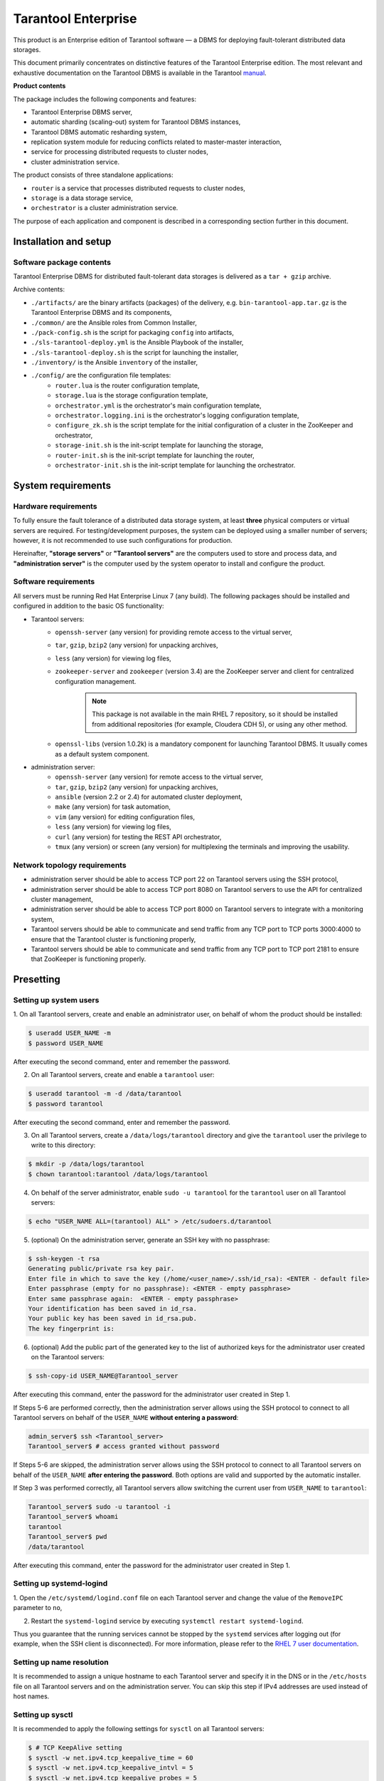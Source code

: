 ================================================================================
Tarantool Enterprise
================================================================================

This product is an Enterprise edition of Tarantool software — a DBMS for
deploying fault-tolerant distributed data storages.

This document primarily concentrates on distinctive features of the
Tarantool Enterprise edition. The most relevant and exhaustive
documentation on the Tarantool DBMS is available in the Tarantool
`manual <https://tarantool.io/en/doc/1.9/index.html>`_.

**Product contents**

The package includes the following components and features:

* Tarantool Enterprise DBMS server,
* automatic sharding (scaling-out) system for Tarantool DBMS instances,
* Tarantool DBMS automatic resharding system,
* replication system module for reducing conflicts related to master-master
  interaction,
* service for processing distributed requests to cluster nodes,
* cluster administration service.

The product consists of three standalone applications:

* ``router`` is a service that processes distributed requests to cluster nodes,
* ``storage`` is a data storage service,
* ``orchestrator`` is a cluster administration service.

The purpose of each application and component is described in a corresponding section
further in this document.

-------------------------------------------------------------------------------
Installation and setup
-------------------------------------------------------------------------------
*******************************************************************************
Software package contents
*******************************************************************************

Tarantool Enterprise DBMS for distributed fault-tolerant data storages is delivered
as a ``tar + gzip`` archive.

Archive contents:

* ``./artifacts/`` are the binary artifacts (packages) of the delivery, e.g.
  ``bin-tarantool-app.tar.gz`` is the Tarantool Enterprise DBMS and its components,
* ``./common/`` are the Ansible roles from Common Installer,
* ``./pack-config.sh`` is the script for packaging ``config`` into artifacts,
* ``./sls-tarantool-deploy.yml`` is the Ansible Playbook of the installer,
* ``./sls-tarantool-deploy.sh`` is the script for launching the installer,
* ``./inventory/`` is the Ansible ``inventory`` of the installer,
* ``./config/`` are the configuration file templates:
	* ``router.lua`` is the router configuration template,
	* ``storage.lua`` is the storage configuration template,
	* ``orchestrator.yml`` is the orchestrator's main configuration template,
	* ``orchestrator.logging.ini`` is the orchestrator's logging configuration template,
	* ``configure_zk.sh`` is the script template for the initial configuration of a cluster in the ZooKeeper and orchestrator,
	* ``storage-init.sh`` is the init-script template for launching the storage,
	* ``router-init.sh`` is the init-script template for launching the router,
	* ``orchestrator-init.sh`` is the init-script template for launching the orchestrator.

-------------------------------------------------------------------------------
System requirements
-------------------------------------------------------------------------------
*******************************************************************************
Hardware requirements
*******************************************************************************

To fully ensure the fault tolerance of a distributed data storage system, at
least **three** physical computers or virtual servers are required. For
testing/development purposes, the system can be deployed using a smaller number
of servers; however, it is not recommended to use such configurations for production.

Hereinafter, **"storage servers"** or **"Tarantool servers"** are the computers
used to store and process data, and **"administration server"** is the computer
used by the system operator to install and configure the product.

*******************************************************************************
Software requirements
*******************************************************************************

All servers must be running Red Hat Enterprise Linux 7 (any build). The following
packages should be installed and configured in addition to the basic OS functionality:

* Tarantool servers:
	* ``openssh-server`` (any version) for providing remote access to the virtual server,
	* ``tar``, ``gzip``, ``bzip2`` (any version) for unpacking archives,
	* ``less`` (any version) for viewing log files,
	* ``zookeeper-server`` and ``zookeeper`` (version 3.4) are the ZooKeeper server and client for centralized configuration management.
		.. NOTE::

			This package is not available in the main RHEL 7 repository, so it should be installed from additional repositories (for example, Cloudera CDH 5), or using any other method.
	* ``openssl-libs`` (version 1.0.2k) is a mandatory component for launching Tarantool DBMS. It usually comes as a default system component.

* administration server:
	* ``openssh-server`` (any version) for remote access to the virtual server,
	* ``tar``, ``gzip``, ``bzip2`` (any version) for unpacking archives,
	* ``ansible`` (version 2.2 or 2.4) for automated cluster deployment,
	* ``make`` (any version) for task automation,
	* ``vim`` (any version) for editing configuration files,
	* ``less`` (any version) for viewing log files,
	* ``curl`` (any version) for testing the REST API orchestrator,
	* ``tmux`` (any version) or screen (any version) for multiplexing the terminals and improving the usability.

*******************************************************************************
Network topology requirements
*******************************************************************************

* administration server should be able to access TCP port 22 on Tarantool servers
  using the SSH protocol,
* administration server should be able to access TCP port 8080 on Tarantool servers
  to use the API for centralized cluster management,
* administration server should be able to access TCP port 8000 on Tarantool servers
  to integrate with a monitoring system,
* Tarantool servers should be able to communicate and send traffic from any TCP
  port to TCP ports 3000:4000 to ensure that the Tarantool cluster is functioning
  properly,
* Tarantool servers should be able to communicate and send traffic from any TCP
  port to TCP port 2181 to ensure that ZooKeeper is functioning properly.

-------------------------------------------------------------------------------
Presetting
-------------------------------------------------------------------------------
*******************************************************************************
Setting up system users
*******************************************************************************

1. On all Tarantool servers, create and enable an administrator user, on behalf
of whom the product should be installed:

.. code-block:: console

    $ useradd USER_NAME -m
    $ password USER_NAME

After executing the second command, enter and remember the password.

2. On all Tarantool servers, create and enable a ``tarantool`` user:

.. code-block:: console

	$ useradd tarantool -m -d /data/tarantool
	$ password tarantool

After executing the second command, enter and remember the password.

3. On all Tarantool servers, create a ``/data/logs/tarantool`` directory and give
   the ``tarantool`` user the privilege to write to this directory:

.. code-block:: console

	$ mkdir -p /data/logs/tarantool
	$ chown tarantool:tarantool /data/logs/tarantool

4. On behalf of the server administrator, enable ``sudo -u tarantool`` for the
   ``tarantool`` user on all Tarantool servers:

.. code-block:: console

	$ echo "USER_NAME ALL=(tarantool) ALL" > /etc/sudoers.d/tarantool

5. (optional) On the administration server, generate an SSH key with no passphrase:

.. code-block:: console

	$ ssh-keygen -t rsa
	Generating public/private rsa key pair.
	Enter file in which to save the key (/home/<user_name>/.ssh/id_rsa): <ENTER - default file>
	Enter passphrase (empty for no passphrase): <ENTER - empty passphrase>
	Enter same passphrase again:  <ENTER - empty passphrase>
	Your identification has been saved in id_rsa.
	Your public key has been saved in id_rsa.pub.
	The key fingerprint is:

6. (optional) Add the public part of the generated key to the list of authorized
   keys for the administrator user created on the Tarantool servers:

.. code-block:: console

	$ ssh-copy-id USER_NAME@Tarantool_server

After executing this command, enter the password for the administrator user created
in Step 1.

If Steps 5-6 are performed correctly, then the administration server allows using
the SSH protocol to connect to all Tarantool servers on behalf of the
``USER_NAME`` **without entering a password**:

.. code-block:: kconfig

	admin_server$ ssh <Tarantool_server>
	Tarantool_server$ # access granted without password

If Steps 5-6 are skipped, the administration server allows using the SSH protocol
to connect to all Tarantool servers on behalf of the ``USER_NAME``
**after entering the password**. Both options are valid and supported by the automatic
installer.

If Step 3 was performed correctly, all Tarantool servers allow switching the current
user from ``USER_NAME`` to ``tarantool``:

.. code-block:: kconfig

	Tarantool_server$ sudo -u tarantool -i
	Tarantool_server$ whoami
	tarantool
	Tarantool_server$ pwd
	/data/tarantool

After executing this command, enter the password for the administrator user created
in Step 1.

*******************************************************************************
Setting up systemd-logind
*******************************************************************************

1. Open the ``/etc/systemd/logind.conf`` file on each Tarantool server and change
the value of the ``RemoveIPC`` parameter to ``no``,

2. Restart the ``systemd-logind`` service by executing ``systemctl restart systemd-logind``.

Thus you guarantee that the running services cannot be stopped by the ``systemd``
services after logging out (for example, when the SSH client is disconnected).
For more information, please refer to the
`RHEL 7 user documentation <https://access.redhat.com/documentation/en-us/red_hat_enterprise_linux/>`_.

*******************************************************************************
Setting up name resolution
*******************************************************************************

It is recommended to assign a unique hostname to each Tarantool server and specify
it in the DNS or in the ``/etc/hosts`` file on all Tarantool servers and on the
administration server. You can skip this step if IPv4 addresses are used instead
of host names.

*******************************************************************************
Setting up sysctl
*******************************************************************************

It is recommended to apply the following settings for ``sysctl`` on all Tarantool
servers:

.. code-block:: kconfig

	$ # TCP KeepAlive setting
	$ sysctl -w net.ipv4.tcp_keepalive_time = 60
	$ sysctl -w net.ipv4.tcp_keepalive_intvl = 5
	$ sysctl -w net.ipv4.tcp_keepalive_probes = 5

This optional setup of the Linux network stack helps speed up the troubleshooting
of network connectivity when the server physically fails. To achieve the maximum
performance, you may also need to configure other network stack parameters that
are not specific to the Tarantool DBMS. For more information, please refer to the
`Network Performance Tuning Guide <https://www.google.ru/url?sa=t&rct=j&q=&esrc=s&source=web&cd=1&ved=0ahUKEwiXm-eu5Z3ZAhVCfiwKHUbhC4MQFggnMAA&url=https%3A%2F%2Faccess.redhat.com%2Fsites%2Fdefault%2Ffiles%2Fattachments%2F20150325_network_performance_tuning.pdf&usg=AOvVaw2IzrYTJYISEtuL2D77mf2h>`_ section of the RHEL7 user documentation.

*******************************************************************************
Setting up ZooKeeper
*******************************************************************************

`Apache ZooKeeper service <https://zookeeper.apache.org/>`_` is required for
centralized configuration of a distributed data storage. It is recommended to install
the ZooKeeper service on all Tarantool servers, however, a dedicated ZooKeeper server
can also be used. If the ZooKeeper service has already been installed for other
applications, skip this step.

.. NOTE::

    zookeeper-server package is not present in the main RHEL 7 repository, so it
    should be installed from additional repositories (for example, Cloudera CDH 5),
    or using any other method.

.. code-block:: console

    $ yum install -y https://archive.cloudera.com/cdh5/one-click-install/redhat/7/x86_64/cloudera-cdh-5-0.x86_64.rpm
    $ yum install -y zookeeper-server java

Contents of the ZooKeeper configuration file should be as follows:

.. code-block:: console

    $ # ticks per millisecond
    $ tickTime=2000
    $ # a port for client connection
    $ clientPort=2181
    $ # all ZooKeeper services are specified below
    $ # the first port is used by the followers to connect to the leader-service
    $ # the second port is used to choose the leader
    $ server.1=<IP-address of the Tarantool server 1>:3887:3888
    $ server.2=<IP-address of the Tarantool server 2>:3887:3888
    $ ...
    $ server.n=<IP-address of the Tarantool server n>:3887:3888

After making changes to the configuration, set the ZooKeeper host ID:

.. code-block:: kconfig

    $ MYID=<ID of the ZooKeeper service, с 1[a]> /etc/init.d/zookeeper-server init

A globally unique ``MYID`` must also match the ``server.1``, ``server.2``,
``server.n`` records.
In other words, ``MYID=1`` should be set on server ``<Tarantool 1 IP address>``,
while ``MYID=2`` should be set on server ``<Tarantool 2 IP address>`` and so on.

ZooKeeper can be started in a regular way:

.. code-block:: kconfig

    $ /etc/init.d/zookeeper-server start

To check the operability of ZooKeeper, try:

.. code-block:: kconfig

    $ # echo "stat"| nc 127.0.0.1 2181
    $ Zookeeper version: 3.4.8-1--1, built on Fri, 26 Feb 2016 14:51:43 +0100
    $ Clients:
    $ /127.0.0.1:59139[0](queued=0,recved=1,sent=0)
    $ Latency min/avg/max: 0/6/10
    $ Received: 11
    $ Sent: 10
    $ Connections: 1
    $ Outstanding: 0
    $ Zxid: 0x600000039
    $ Mode: follower
    $ Node count: 17

One of the servers should be in the ``leader`` mode, the others should be in the
``follower`` mode.

.. _auto_installer:

-------------------------------------------------------------------------------
Automatic installation
-------------------------------------------------------------------------------

.. Add toc here

The product is automatically installed using the Ansible-based installation package.

The installation process powered by the automatic installer includes the following
steps:
1. Unpacking the archive.
2. Setting up the inventory.
3. Launching the automatic installer.
4. Deploying the Tarantool cluster.
5. Launching the Tarantool cluster.
6. Initializing the cluster.

All operations are performed on the administration server. The details of each step
are provided further in this document.

*******************************************************************************
Unpacking the archive
*******************************************************************************

The delivered archive should be uploaded to the administration server and unpacked:

.. code-block:: kconfig

    admin_server$ tar xvf sls-2.0-YYYYMMDD.tar.gz
    admin_server$ cd sls-2.0-YYYYMMDD

*******************************************************************************
Setting up the inventory
*******************************************************************************

To automatically install and configure the package, you should specify the desired
cluster topology in the ``inventory`` file. The ``inventory`` template is located
in the ``inventory/localhost/1-bin-sls-tarantool.yml`` file. Shared variables are
located in the ``inventory/localhost/group_vars`` files.

Basic configuration parameters:

* ``zoo_host`` contains the hostname and the ZooKeeper server port.
    It is recommended to install ZooKeeper on all Tarantool servers. If ZooKeeper is
    present on all Tarantool servers, then zoo_host points to the local ZooKeeper node.
    If ZooKeeper is installed on a dedicated computer, then the address and port of
    the ZooKeeper service should be specified.
* ``ansible_host`` is the hostname of a physical server or a virtual machine to install the Tarantool instance,
* ``tarantool_user`` and ``tarantool_password`` are the username and password to provide access through the Tarantool client library using the binary protocol,
* ``tarantool_sharding_user`` and ``tarantool_sharding_password`` are the internal username and password to be used by the sharding and replication system,
* ``tarantool_memtx_memory`` is the number of bytes allocated to the in-memory storage,
* ``tarantool_uuid`` is the Tarantool node's UUID that should be unique for each node of the cluster,
* ``tarantool_replicaset`` is the UUID of a replica set in the Tarantool cluster; nodes that have the same UUID are aggregated into one replica set,
* ``tarantool_metrics_host`` and ``tarantool_metrics_port`` are the HTTP server's listen hostname and port for integration with the SNMP-INT system,
* ``tarantool_admin_host`` and ``tarantool_admin_port`` are the listen hostname and port for accessing the Tarantool administrative console,
* ``tarantool_host`` and ``tarantool_port`` are the listen hostname and port for the Tarantool binary protocol,
* ``tarantool_zones`` is the list of availability zones (DCs),
* ``tarantool_zone`` is the availability zone (DC) for a specific server,
* ``app.memtx_dir`` is the path to the directory containing snapshots of the in-memory engine (memtx),
* ``app.vinyl_dir`` is the path to the directory containing data managed by the disk engine (vinyl),
* ``app.wal_dir`` is the path to the write-ahead log (WAL) files.

.. NOTE::

    **Important!** To achieve optimal performance, the ``app.wal_dir`` directory should be
    located on a separate physical hard disk drive. It is definitely not recommended
    to place ``app.memtx_dir/app.vinyl_dir`` and ``app.wal_dir`` on the same physical
    hard disk drive and/or store app.wal_dir using a storage system or a network file
    system. Otherwise, you may encounter an increase in response time during request
    processing.

.. NOTE::

    **Important!** ``tarantool_host`` should point to the interface address and cannot be 0.0.0.0,
    127.0.0.1 or ``::1``.

.. NOTE::

    UUID values in the ``tarantool_uuid`` and ``tarantool_replicaset`` fields can
    contain an arbitrary UUID generated by the **uuidgen** system utility.

When specifying the cluster topology, the following parameters should be taken
into account in the first place:

* ``ansible_host`` specifies the name of the host on which the Tarantool instance should be installed,
* ``tarantool_replicaset`` specifies the replica set for the Tarantool node,
* ``tarantool_zone`` specifies if the node belongs to a specific availability zone (DC).

For example, to create a cluster of two replica sets with 3 servers in each replica
set, you should specify 6 servers in the ``tarantool_storage`` section, 3 of
which have ``tarantool_replicaset = X``, and the remaining 3 servers have
``tarantool_replicaset = Y``, where X and Y are arbitrary UUID identifiers generated
by the **uuidgen** system utility. The :ref:`auto installer <auto_installer>`
then generates all necessary settings **automatically** (see the next section).

When setting up the ``inventory``, you should also make sure that the port numbers
used on the same server are unique.

*******************************************************************************
Launching the auto installer
*******************************************************************************

Use the following script to launch the ``auto installer``:

.. code-block:: kconfig

    $ ./sls-tarantool-deploy.sh:
    $ ./sls-tarantool-deploy.sh -u <USER_NAME> -c <command>

``USER_NAME`` is the account of the administrator who installs the product.

Available commands:

* ``install`` automatically installs the package,
* ``update`` updates the package,
* ``configure`` updates the configuration of applications,
* ``start`` launches the applications,
* ``stop`` stops the applications,
* ``restart`` restarts the applications.

*******************************************************************************
Deploying the cluster
*******************************************************************************

If the ``auto installer`` completes successfully, the specified computers become
nodes of the Tarantool DBMS cluster in accordance with the topology specified in
the ``inventory``. After installation, you should execute the ``ps axuf`` command
to make sure that there is an expected number of *running* Tarantool nodes on the
specified computers. If there are fewer Tarantool nodes than you expected,
carefully study the errors listed in the output of the installer, as well as the
contents of the Tarantool DBMS logs in the ``/data/logs/`` directory
(``*.init.log`` files).

Typically, problems on node startup are associated with configuration errors,
for example, duplicate port numbers or errors in the specified host names.
In such a case, you should carefully re-verify the configuration and re-install
the cluster.

*******************************************************************************
Initializing the cluster
*******************************************************************************

To run the cluster, you should perform an initial setup of the ZooKeeper as well
as an initial distribution of the buckets. For this purpose,
the ``auto installer`` **automatically** generates the ``configure_zk.sh`` script in
the root directory on the administration server. After that, the script is
**automatically** executed after the start of the Tarantool cluster. The script:

1. Creates a configuration of accessibility zones (Moscow, Siberia, etc.),
2. Registers all routers and storages,
3. Creates replica sets according to the configuration specified in the ``inventory``,
4. Applies (distributes) the configuration,
5. Distributes the buckets in the cluster.

.. Add link to Appendix

The script is generated each time the ``auto installer`` is launched. The installer
runs this script **automatically** using a special Ansible role (``sls_tarantool_configure``).
The script can be modified directly if you need to specify additional parameters
for the orchestor's API (see Appendix 1). Execution of the script is an idempotent
operation that can be performed an arbitrary number of times. When manually executing
this script, you should make sure that all commands were executed successfully:

.. code-block:: kconfig

    {"error":{"message":"ok","code":0},"data":{},"status":true}

On successful completion of the script, all the Tarantool nodes that were started
enter the *running* state in 5-10 seconds. After that, they start creating ``*.main.log``
and ``*.audit.log`` files in the ``/data/logs/tarantool/`` directory. If the nodes
do not enter the running state, you should review the contents of the ``*.init.log``
files.

Within 10 seconds after successful configuration of ZooKeeper, the ``configure_zk.sh``
script starts the initial allocation of buckets between all configured replica sets.
The ``routers`` may need 1-2 minutes to get information about the buckets. As new
configurations are discovered, the ``unknown_buckets`` metric value gradually
decreases in the monitoring system until it reaches zero. You can control the
initial distribution process directly in the administrative console of the router
by executing the ``vshard.router.info()`` command:

.. code-block:: kconfig

    HOST:PORT:3200> vshard.router.info()
    ...
      bucket:
            unreachable: 0 <!-- allocated, but unavailable slots
            available_ro: 0  <!-- allocated slots
            unknown: 0 <!-- unallocated slots
            available_rw: 3000 <!-- allocated slots
      status: 0
      alerts: []
    ...

.. Add link to the sharding monitoring

For more information on the output of the ``vshard.router.info()`` command, see
the sharding monitoring section.

The cluster is ready to start when the number of unallocated slots reaches zero.

-------------------------------------------------------------------------------
Manual installation
-------------------------------------------------------------------------------

Tarantool Enterprise DBMS is delivered as a portable archive for RHEL 7. To run
the Tarantool interpreter, you should unpack the ``bin-sls-tarantool-app.tar.gz``
archive from the ``artifacts/`` directory of the ``auto installer`` and launch the
``./tarantool`` application:

.. code-block:: tarantoolsession

    ./tarantool
    Tarantool Enterprise 1.7.7-225-gd4f3087
    type 'help' for interactive help
    tarantool>

For more information on the Tarantool DBMS see the basic
`documentation <https://tarantool.io/en/doc/1.9/index.html>`_.

-------------------------------------------------------------------------------
Managing the sharding system
-------------------------------------------------------------------------------
*******************************************************************************
Managing nodes via CLI
*******************************************************************************

Each Tarantool node (``router``/``storage``) provides a Command Line Interface
(CLI) for debugging, monitoring and troubleshooting. The CLI acts as a Lua interpreter
and displays the result in the human-readable YAML format. The ``tarantoolctl``
connect command, as well as ``telnet`` or ``nc`` (``netcat``) utilities can be
used as a client:

.. code-block:: console

    $ /data/tarantool/router_1/tarantoolctl connect 127.0.0.1:3200
    $ telnet 127.0.0.1 3200
    $ echo "vshard.router.info()" | nc 127.0.0.1 3200

To specify the host name and the port, take ``tarantool_admin_host`` and
``tarantool_admin_port`` of one of the routers from the ``auto installer``'s ``inventory``.

.. NOTE::

    The ``tarantoolctl`` utility is installed together with any of the Tarantool DBMS
    cluster applications (``router``/``storage``).

*******************************************************************************
Controlling the cluster via API
*******************************************************************************

To control the cluster, use the ``orchestrator`` included in the delivery package.
The ``orchestrator`` uses ZooKeeper to store and distribute the configuration.
The ``orchestrator`` provides the REST API for controlling the cluster.
Configurations in the ZooKeeper are changed as a result of calling the ``orchestrator``
API-functions, which in turn leads to changes in configurations of the Tarantool
nodes.

We recommend using a **curl** command line interface to call the API-functions
of the ``orchestrator``.

The following example shows how to register a new availability zone (DC):

.. code-block:: none

    curl -X POST http://HOST:PORT/api/v1/zone \
      -d '{
    "name": "Caucasian Boulevard"
    }'

To check whether the DC registration was successful, try the following instruction.
It retrieves the list of all registered nodes in the JSON format:

.. code-block:: none

    curl http://HOST:PORT/api/v1/zone| python -m json.tool

``HOST:PORT`` in the URL should be equal to the ``orchestrator`` hostname and port,
according to the inventory configuration of the ``auto installer``.

To apply the new configuration directly on the Tarantool nodes, increase the
configuration version number after calling the API function. To do this, use the
POST request to ``/api/v1/version``:

.. code-block:: none

    curl -X POST http://HOST:PORT/api/v1/version

Altogether, to update the cluster configuration:

1. Call the ``POST/PUT`` method of the ``orchestrator``.
    As a result, the ZooKeeper nodes are updated, and a subsequent update of the
    Tarantool nodes is initiated.
2. Update the configuration version using the ``POST`` request to ``/api/v1/version``.
    As a result, the configuration is applied to the Tarantool nodes.

.. Add link to Appendix 1

Please see Appendix 1 for the detailed orchestrator API.

-------------------------------------------------------------------------------
Changing the cluster topology
-------------------------------------------------------------------------------

The main problem with cluster scaling is that the identifiers of its components
(replica sets and Tarantool instances) are unknown. If you connect/disconnect the
replica set in parts (one instance after another), this can cause data loss.

An optimal strategy for deploying a cluster and connecting new nodes to it is to
independently deploy replica sets, and then add a fully functional replica set to
the cluster configuration and distribute it to all cluster members. In this case,
all the parameters needed to update the configuration become known before actually
adding new members to the cluster. After the new replica set has been fully deployed
to the cluster, and all nodes of the cluster have been notified of the changes by
updating the configuration, buckets start to migrate to the new node.

The most convenient way to add both new ``router`` nodes and replica sets is to use
the ``auto installer``.

-------------------------------------------------------------------------------
Using the auto installer to install new nodes
-------------------------------------------------------------------------------

.. Add link to general cluster installation

Installing a new node is similar to the general cluster installation procedure
executed by the ``auto installer``.

To add a new node to the ``auto installer``'s ``inventory``, copy the node configuration
of one of the replicas of the required replicasets and update the following
parameters:

* ``tarantool_host``
* ``tarantool_port``
* ``tarantool_metrics_host``
* ``tarantool_metrics_port``
* ``tarantool_admin_host``
* ``tarantool_admin_port``
* ``tarantool_uuid``

``tarantool_uuid`` should be globally unique for all Tarantool nodes. UUID can be
generated using the **uuidgen** system utility that is available in the installation
packages of RHEL 7 and other versions.

.. Add link to automatic installation

After updating the ``inventory``, you should run the auto installer to install
and launch the new node. If the installation is successful, the nodes are launched
and they wait for a configuration from the ZooKeeper (the
*waiting for zookeeper configuration status* in the list of processes). After that,
the auto installer executes the ``configure_zk.sh`` script to add the node to the
ZooKeeper and switch the node(s) to normal operation (the running status). For more
information, please see the section on automatic installation.

.. NOTE::

    **Important!** If you do not want the active nodes of the Tarantool cluster to be
    reinstalled after the ``auto installer`` starts, it is recommended that you use
    the ``--limit <new_node_name>`` option for Ansible. Otherwise, the entire cluster
    can be restarted as a result of running the ``auto installer``.

The following example shows how to run the ``auto installer`` command to add the
``shard3_*`` group of nodes:

.. code-block:: kconfig

    $ ./sls[g][h]-tarantool-deploy.sh -u centos -c install -e '--limit shard3_*,localhost'

.. NOTE::

    To make the ``auto installer`` automatically call the ZooKeeper configuration script,
    you should always add ``localhost`` to the end of the host list in the ``--limit``
    parameter.

-------------------------------------------------------------------------------
Manually registering nodes in ZooKeeper
-------------------------------------------------------------------------------

If the ``auto installer`` failed to automatically add a node to the ZooKeeper
configuration, then this node can be registered manually using the orchestrator's API.

The general procedure is as follows:

1. Install and run a node or multiple nodes using the ``auto installer``.
2. Register new nodes in the ``orchestrator`` one by one.
3. Register the ``router`` in the list of available routers (for ``routers``); or register the node in the replica set (for ``storages``).
4. Apply the updated configuration using the ``POST`` request to ``/api/v1/version``.

*******************************************************************************
Example: Registering the node
*******************************************************************************

.. code-block:: kconfig

    $ curl -X POST \
        http://HOST:PORT/api/v1/registry/node \
        -H 'cache-control: no-cache' \
        -H 'content-type: application/json' \
        -d {
                "zone_id": "<zone_id>",
                "uuid": <node_UUID>,
                "name": "router_3",
                "uri": "sh3.i.tarantool.org:3300",
                "user": "storage:storage",
                "repl_user": "storage:storage",
                "cfg": {
                    "listen": "sh3.i.tarantool.org:3300",
                    "memtx_memory": 134217728
                    }
            }

When calling an API function, configuration parameters should be replaced with the
corresponding values from ``inventory``. It is recommended that you use the auto
installer-generated ``configure_zk.sh`` file as the most relevant example showing how
to call the API functions and perform registration.

Use the following command to verify that the nodes are registered successfully:

.. code-block:: console

    $ curl http://HOST:PORT/api/v1/nodes|python -m json.tool

It retrieves a complete list of the Tarantool nodes.

*******************************************************************************
Example: Registering the router
*******************************************************************************

.. code-block:: kconfig

    $ curl -s -X POST \
      http://HOST:PORT/api/v1/routers \
      -H 'cache-control: no-cache' \
      -H 'content-type: application/json' \
      -d '{
            "uuid": <router_UUID>
       }'
    echo

*******************************************************************************
Example: Registering the replica set
*******************************************************************************

.. code-block:: kconfig

    $ curl -s -X POST \
        http://HOST:PORT/api/v1/replicaset \
        -H 'cache-control: no-cache' \
        -H 'content-type: application/json' \
        -d '{
            "weight": 100,
            "replicas": [
                {
                "uuid": <first_node_UUID>,
                "master": true
                },
                {
                "uuid": <second_node_UUID>,
                "master": false
                }
            ]
        }'


As with individual nodes, you can verify that the replica set is registered
successfully using the following ``GET`` request:

.. code-block:: kconfig

    $  curl -s -X GET http://HOST:PORT/api/v1/replicaset|python -m json.tool

After registration, execute the following command to update the configuration
version:

.. code-block:: kconfig

    $ curl s -X POST http://HOST:PORT/api/v1/version

.. NOTE::

    Important! It is quite complex to register nodes manually. If you still need
    to perform this operation, it is recommended to run the ``auto installer`` to get
    the current version of the ``configure_zk.sh`` file, after which you can use this
    file as the basis for API calls.

.. For more information about which parameters to use in API calls, please see
.. the API section.

-------------------------------------------------------------------------------
Rebalancing the data
-------------------------------------------------------------------------------

Rebalancing (resharding) is initiated automatically once a new replica set is
added and registered in the ``orchestrator``.

The most convenient way to trace through the process of rebalancing is to monitor
the number of active slots on the storage nodes. Initially, a newly added replica
set has 0 active buckets. After a few minutes, the background rebalancing process
begins to transfer slots from the other replica sets to the new one. Rebalancing
continues until the data is distributed evenly among all replica sets.

To get the current number of buckets, say vshard.storage.info() in the administrator
console of the storage nodes:

.. code-block:: console

    $ echo "vshard.storage.info().bucket|nc -N HOST:STORAGE_PORT
    127.0.0.1:3201> vshard.storage.info().bucket
    ---
    - receiving: 0
      active: 1000
      total: 1000
      garbage: 0
      sending: 0
    ...

.. For more information on the monitoring parameters, please see the Monitoring
.. Storage Nodes chapter.

-------------------------------------------------------------------------------
Regular way of switching to another master
-------------------------------------------------------------------------------

To perform a scheduled exclusion of the master from any replica set, update the
configuration of the replica set by using the appropriate orchestrator API call.
The  general algorithm is the following:

1. Get the UUID of the replica set and the UUID of the new master node:
    * from the ``inventory`` file of the ``auto installer``
    * by calling the API function of the ``orchestrator``
2. Change the UUID of the replica set master by calling the API function of the ``orchestrator``.

*******************************************************************************
Get the UUID of the replica set and the nodes from the inventory
*******************************************************************************

* uuid of the replica set is stored in the ``tarantool_replicaset`` parameter
* uuid of the node is stored in the ``tarantool_uuid`` parameter

.. For more information, please see the Setting inventory section.

*******************************************************************************
Get the UUID of the replica set and the node using the orchestrator
*******************************************************************************

.. code-block:: kconfig

    $ curl -s -X GET http://HOST:PORT/api/v1/replicaset|python -m json.tool
    curl -s -X GET http://95.163.251.213:8080/api/v1/replicaset|python -m json.tool
    {
        "data": {
            "1a3c88d4-a25c-4c4d-8d4f-6d224f5b4900": {
                "0808ef7c-49b8-4c2a-b46b-4e81334b4ebb": {
                    "hostname": "mf-sls-2.novalocal",
                    "master": false,
                    "name": "shard1_2",
                    "off": false,
                    "repl_user": "storage:storage",
                    "uri": "192.168.17.221:3301",
                    "user": "sls:sls",
                    "zone_id": 2
                },
        ...
    }

For more information, please see the replica set API.

*******************************************************************************
Switching to another master
*******************************************************************************

.. code-block:: console

    $ curl -s -X POST http://HOST:PORT/api/v1/replicaset/4e29028a-27d7-4125-b69e-2b1fbd2c0fed/master \
            -H 'cache-control: no-cache' \
            -H 'content-type: application/json' \
            -d '{"instance_uuid": "1a3c88d4-a25c-4c4d-8d4f-6d224f5b4900 "}'

In this example, ``4e29028a-27d7-4125-b69e-2b1fbd2c0fed`` is the UUID of the
replica set, and ``1a3c88d4-a25c-4c4d-8d4f-6d224f5b4900`` is the UUID of the new
master.

To apply the configuration on the Tarantool nodes, update the version:

.. code-block:: kconfig

    $ curl -s -X POST http://HOST:PORT/api/v1/version

Please see the replica set API:
* For more information on how to use the ``orchestrator``'s API in order to switch to another master.
* For more information on how to change the parameters of the replica set.

When you use the regular way to switch to another master using ``orchestrator``,
the Tarantool cluster automatically waits for the synchronization of all data that
was written to the old master on all nodes in the replica set.

-------------------------------------------------------------------------------
Regular way of deactivating the replica set
-------------------------------------------------------------------------------

To perform a scheduled exclusion of the replica set from a cluster:

1. Migrate all the buckets to other storages in the cluster.
    For migration, the replica set should be assigned a zero weight via the
    ``orchestrator``'s API. After a few minutes, the ``rebalancer``
    starts transferring buckets from the source replica set to other replica sets.
    Wait for the migration to finish.
2. Update the configuration on all nodes.
3. Disable the replica set: remove the replica set and deactivate the Tarantool
   nodes using the ``orchestrator``'s API.

-------------------------------------------------------------------------------
Failure of a single node or multiple nodes
-------------------------------------------------------------------------------

If the master of any replica set fails, it is recommended that you do the following:

1. Switch one of the replicas to the master mode for all instances of this replicaset.
   This will allow the new master to process all requests.
2. Update the configuration on all cluster members. As a result, all connection
   requests to this replica set will be redirected to the new master.

In this case, you can use any external utility to monitor the state of the master
and switch the modes of the instances.

-------------------------------------------------------------------------------
Failover of a replica set
-------------------------------------------------------------------------------

When an entire replica set goes down, the data becomes partially unavailable:

* read-only requests are redirected to replicas
* write requests are not processed

The ``router`` makes periodic attempts to reconnect to the master of the failed
replica set. Thus, the functionality of the cluster is automatically restored when
the failed replica set is restored.

-------------------------------------------------------------------------------
Setting up geo redundancy
-------------------------------------------------------------------------------

Logically, cluster nodes can belong to some availability zone. Physically, an
availability zone is a separate DC, or a rack inside a DC. You can specify a matrix
of weights (distances) for the availability zones.

New zones are added by calling a corresponding API method of the orchestrator.
The ``auto installer`` generates a ``configure_zk.sh`` file that creates multiple default
availability zones. If you need to add zones and/or change node associations, you
can edit this file directly on the server.

By default, the matrix of weights (distances) for the zones is not configured,
and geo-redundancy for such configurations works as follows:

* Data is always written to the master.
* If the master is available, then it is used for reading.
* If the master is unavailable, then any available replica is used for reading.

When you define a matrix of weights (distances) by calling ``/api/v1/zones/weights``,
the automatic scale-out system of the Tarantool DBMS finds a replica which is the
closest to the specified router in terms of weights, and starts using this replica
for reading. If this replica is not available, then the next nearest replica is
selected, taking into account the distances specified in the configuration.

-------------------------------------------------------------------------------
Resolving conflicts
-------------------------------------------------------------------------------

Tarantool has an embedded mechanism for asynchronous replication. As a consequence,
records are distributed among the replicas with a delay, so conflicts can arise.

To prevent conflicts, the special trigger ``space.before_replace`` is used. It is
executed every time before making changes to the table for which it was configured.
The trigger function is implemented in the Lua programming language. This function
takes the original and new values of the tuple to be modified as its arguments.
The returned value of the function is used to change the result of the operation:
this will be the new value of the modified tuple.

For insert operations, the old value is absent, so ``nil`` is passed as the first
argument.

For delete operations, the old value is absent, so ``nil`` is passed as the second
argument. The trigger function can also return ``nil``, thus turning this operation
into delete.

This example shows how to use the ``space.before_replace`` trigger to prevent
replication conflicts. Suppose we have a box.space.test table that is modified in
multiple replicas at the same time. We store one payload field in this table. To
ensure consistency, we also store the last modification time in each tuple of this
table and set the ``space.before_replace`` trigger, which gives preference to
newer tuples. Below is the code in Lua:

.. code-block:: lua

    fiber = require('fiber')
    -- define a function that will modify the function test_replace(tuple)
            -- add a timestamp to each tuple in the space
            tuple = box.tuple.new(tuple):update{{'!', 2, fiber.time()}}
            box.space.test:replace(tuple)
    end
    box.cfg{ } -- restore from the local directory
    -- set the trigger to avoid conflicts
    box.space.test:before_replace(function(old, new)
            if old ~= nil and new ~= nil and new[2] < old[2] then
                    return old -- ignore the request
            end
            -- otherwise apply as is
    end)
    box.cfg{ replication = {...} } -- subscribe

-------------------------------------------------------------------------------
Monitoring the shards
-------------------------------------------------------------------------------
*******************************************************************************
Monitoring the storages
*******************************************************************************

Use ``vshard.storage.info()`` to obtain information on storage nodes.

~~~~~~~~~~~~~~~~~~~~~~~~~~~~~~~~~~~~~~~~~~~~~~~~~~~~~~~~
Output example
~~~~~~~~~~~~~~~~~~~~~~~~~~~~~~~~~~~~~~~~~~~~~~~~~~~~~~~~

.. code-block:: tarantoolsession

    vshard.storage.info()
    ---
    - replicasets:
        <replicaset_2>:
        uuid: <replicaset_2>
        master:
            uri: storage:storage@127.0.0.1:3303
        <replicaset_1>:
        uuid: <replicaset_1>
        master:
            uri: storage:storage@127.0.0.1:3301
      bucket: <!-- buckets status
        receiving: 0 <!-- buckets in the RECEIVING state
        active: 2 <!-- buckets in the ACTIVE state
        garbage: 0 <!-- buckets in the GARBAGE state (are to be deleted)
        total: 2 <!-- total number of buckets
        sending: 0 <!-- buckets in the SENDING state
      status: 1 <!-- the status of the replica set
      replication:
        status: disconnected <!-- the status of the replication
        idle: <idle>
      alerts:
      - ['MASTER_IS_UNREACHABLE', 'Master is unreachable: disconnected']

~~~~~~~~~~~~~~~~~~~~~~~~~~~~~~~~~~~~~~~~~~~~~~~~~~~~~~~~
List of statuses
~~~~~~~~~~~~~~~~~~~~~~~~~~~~~~~~~~~~~~~~~~~~~~~~~~~~~~~~

    +----------+--------------------+-----------------------------------------+
    | **Code** | **Critical level** | **Description**                         |
    +----------+--------------------+-----------------------------------------+
    | 0        | Green              | A replica set works in a regular way.   |
    +----------+--------------------+-----------------------------------------+
    | 1        | Yellow             | There are some issues, but they don’t   |
    |          |                    | affect a replica set efficiency (worth  |
    |          |                    | noticing, but don't require immediate   |
    |          |                    | intervention).                          |
    +----------+--------------------+-----------------------------------------+
    | 2        | Orange             | A replica set in in a degraded state.   |
    +----------+--------------------+-----------------------------------------+
    | 3        | Red                | A replica set is disabled.              |
    +----------+--------------------+-----------------------------------------+

~~~~~~~~~~~~~~~~~~~~~~~~~~~~~~~~~~~~~~~~~~~~~~~~~~~~~~~~
Potential issues
~~~~~~~~~~~~~~~~~~~~~~~~~~~~~~~~~~~~~~~~~~~~~~~~~~~~~~~~

* ``MISSING_MASTER`` — No master node in the replica set configuration.
    **Critical level:** Orange.

    **Cluster condition:** Service is degraded for data-change requests to the
    replica set.

    **Solution:** Set the master node for the replica set in the configuration using API.

* ``UNREACHABLE_MASTER`` — No connection between the master and the replica.
    **Critical level:**
        * If idle value doesn’t exceed T1 threshold (1 s.) — Yellow,
        * If idle value doesn’t exceed T2 threshold (5 s.) — Orange,
        * If idle value exceeds T3 threshold (10 s.) — Red.

    **Cluster condition:** For read requests to replica, the data may be obsolete
    compared with the data on master.

    **Solution:** Reconnect to the master: fix the network issues, reset the current
    master, switch to another master.


* ``LOW_REDUNDANCY`` — Master has access to a single replica only.
    **Critical level:** Yellow.

    **Cluster condition:** The data storage redundancy factor is equal to 2. It
    is lower than the minimal recommended value for production usage.

    **Solution:** Check cluster configuration:
        * If only one master and one replica are specified in the configuration,
          it is recommended to add at least one more replica to reach the redundancy factor
          of 3;
        * If three or more replicas are specified in the configuration, consider
        * checking the replicas' states and network connection among the replicas.

* ``INVALID_REBALANCING`` — Rebalancing invariant was violated. During migration, a storage node can either send or receive buckets. So it shouldn’t be the case that a replica set sends buckets to one replica set and receives buckets from another replica set at the same time.
    **Critical level:** Yellow.

    **Cluster condition:** Rebalancing is on hold.

    **Solution:** There are two possible reasons for invariant violation:
        1. The ``rebalancer`` has crashed.
        2. Bucket states were changed manually.

  Either way, please contact Tarantool support.

* ``HIGH_REPLICATION_LAG`` — Replica’s lag exceeds T1 threshold (1 sec.).
    **Critical level:**
        * If the lag doesn’t exceed T1 threshold (1 sec.) — Yellow;
        * If the lag exceeds T2 threshold (5 sec.) — Orange.

    **Cluster condition:** For read-only requests to the replica, the data may
    be obsolete compared with the data on the master.

    **Solution:** Check the replication status of the replica. Further instructions
    are given in the Troubleshooting section.

* ``OUT_OF_SYNC`` — Mal-synchronization occured. The lag exceeds T3 threshold (10 sec.).
    **Critical level:** Red.

    **Cluster condition:** For read-only requests to the replica, the data may be
    obsolete compared with the data on the master.

    **Solution:** Check the replication status of the replica. Further instructions
    are given in the :ref:`Troubleshooting <admin-troubleshoot>` section.

.. _unreachable_replica:

* ``UNREACHABLE_REPLICA`` — One or multiple replicas are unreachable.
    **Critical level:** Yellow.

    **Cluster condition:** Data storage redundancy factor for the given replica
    set is less than the configured factor. If the replica is next in the queue for
    rebalancing (in accordance with the weight configuration), the requests are
    forwarded to the replica that is still next in the queue.

    **Solution:** Check the error message and find out which replica is unreachable.
    If a replica is disabled, enable it. If this doesn’t help, consider checking
    the network.

* ``UNREACHABLE_REPLICASET`` — All replicas except for the current one are unreachable.
    **Critical level:** Red.

    **Cluster condition:** The replica stores obsolete data.

    **Solution:** Check if the other replicas are enabled. If all replicas are
    enabled, consider checking network issues on the master. If the replicas are
    disabled, check them first: the master might be working properly.

*******************************************************************************
Monitoring the router
*******************************************************************************

Use ``vshard.router.info()`` to obtain information on the router.

~~~~~~~~~~~~~~~~~~~~~~~~~~~~~~~~~~~~~~~~~~~~~~~~~~~~~~~~
Output example
~~~~~~~~~~~~~~~~~~~~~~~~~~~~~~~~~~~~~~~~~~~~~~~~~~~~~~~~

.. code-block:: tarantoolsession

    vshard.router.info()
    ---
    - replicasets:
        <replica set UUID>:
          master:
            status: <available / unreachable / missing>
            uri: <!-- URI of master
            uuid: <!-- UUID of instance
          replica:
            status: <available / unreachable / missing>
            uri: <!-- URI of replica used for slave requests
            uuid: <!-- UUID of instance
          uuid: <!-- UUID of replica set
        <replica set UUID>: ...
        ...
      status: <!-- status of router
      bucket:
        known: <!-- number of buckets with the known destination
        unknown: <!-- number of other buckets
      alerts: [<alert code>, <alert description>], ...

~~~~~~~~~~~~~~~~~~~~~~~~~~~~~~~~~~~~~~~~~~~~~~~~~~~~~~~~
List of statuses
~~~~~~~~~~~~~~~~~~~~~~~~~~~~~~~~~~~~~~~~~~~~~~~~~~~~~~~~

    +----------+--------------------+-----------------------------------------+
    | **Code** | **Critical level** | **Description**                         |
    +----------+--------------------+-----------------------------------------+
    | 0        | Green              | The ``router`` works in a regular way.  |
    +----------+--------------------+-----------------------------------------+
    | 1        | Yellow             | Some replicas sre unreachable (affects  |
    |          |                    | the speed of executing read requests).  |
    +----------+--------------------+-----------------------------------------+
    | 2        | Orange             | Service is degraded for changing data.  |
    +----------+--------------------+-----------------------------------------+
    | 3        | Red                | Service is degraded for reading data.   |
    +----------+--------------------+-----------------------------------------+

~~~~~~~~~~~~~~~~~~~~~~~~~~~~~~~~~~~~~~~~~~~~~~~~~~~~~~~~
Potential issues
~~~~~~~~~~~~~~~~~~~~~~~~~~~~~~~~~~~~~~~~~~~~~~~~~~~~~~~~

.. NOTE::

    Depending on the nature of the issue, use either the UUID of a replica,
    or the UUID of a replica set.

* ``MISSING_MASTER`` — The master in one or multiple replica sets is not specified in the configuration.
    **Critical level:** Orange.

    **Cluster condition:** Partial degrade for data-change requests.

    **Solution:** Specify the master in the configuration.

* ``UNREACHABLE_MASTER`` — The ``router`` lost connection with the master of one or multiple replica sets.
    **Critical level:** Orange.

    **Cluster condition:** Partial degrade for data-change requests.

    **Solution:** Restore connection with the master. First, check if the master
    is enabled. If it is, consider checking the network.

* ``SUBOPTIMAL_REPLICA`` — There is a replica for read-only requests, but this replica is not optimal according to the configured weights. This means that the optimal replica is unreachable.
    **Critical level:** Yellow.

    **Cluster condition:** Read-only requests are forwarded to a backup replica.

    **Solution:** Check the status of the optimal replica and its network connection.

* ``UNREACHABLE_REPLICASET`` — A replica set is unreachable for both read-only and data-change requests.
    **Critical Level:** Red.

    **Cluster condition:** Partial degrade for read-only and data-change requests.

    **Solution:** The replica set has an unreachable master and replica. Check the
    error message to detect this replica set. Then fix the issue in the same way
    as for :ref:`UNREACHABLE_REPLICA <unreachable_replica>`.


